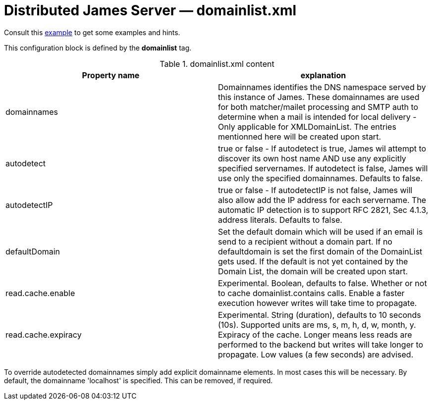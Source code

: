 = Distributed James Server &mdash; domainlist.xml
:navtitle: domainlist.xml

Consult this link:https://github.com/apache/james-project/blob/master/server/apps/distributed-app/sample-configuration/domainlist.xml[example]
to get some examples and hints.

This configuration block is defined by the *domainlist* tag.

.domainlist.xml content
|===
| Property name | explanation

| domainnames
| Domainnames identifies the DNS namespace served by this instance of James.
These domainnames are used for both matcher/mailet processing and SMTP auth
to determine when a mail is intended for local delivery - Only applicable for XMLDomainList. The entries mentionned here will be created upon start.

|autodetect
|true or false - If autodetect is true, James wil attempt to discover its own host name AND
use any explicitly specified servernames.
If autodetect is false, James will use only the specified domainnames. Defaults to false.

|autodetectIP
|true or false - If autodetectIP is not false, James will also allow add the IP address for each servername.
The automatic IP detection is to support RFC 2821, Sec 4.1.3, address literals. Defaults to false.

|defaultDomain
|Set the default domain which will be used if an email is send to a recipient without a domain part.
If no defaultdomain is set the first domain of the DomainList gets used. If the default is not yet contained by the Domain List, the domain will be created upon start.

|read.cache.enable
|Experimental. Boolean, defaults to false.
Whether or not to cache domainlist.contains calls. Enable a faster execution however writes will take time
to propagate.

|read.cache.expiracy
|Experimental. String (duration), defaults to 10 seconds (10s). Supported units are ms, s, m, h, d, w, month, y.
Expiracy of the cache. Longer means less reads are performed to the backend but writes will take longer to propagate.
Low values (a few seconds) are advised.


|===

To override autodetected domainnames simply add explicit domainname elements.
In most cases this will be necessary. By default, the domainname 'localhost' is specified. This can be removed, if required.
